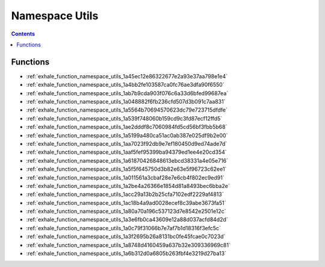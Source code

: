 
.. _namespace_Utils:

Namespace Utils
===============


.. contents:: Contents
   :local:
   :backlinks: none





Functions
---------


- :ref:`exhale_function_namespace_utils_1a45ec12e86322677e2a93e37aa798e1e4`

- :ref:`exhale_function_namespace_utils_1a4bb2fe103587ca0fc76ae3dfa90f6550`

- :ref:`exhale_function_namespace_utils_1ab7b9cda903f076c6a33d6bfed99687ea`

- :ref:`exhale_function_namespace_utils_1a048882f6fb236cfd507d3b091c7aa831`

- :ref:`exhale_function_namespace_utils_1a5564b70694570623dc79e723715dfdfe`

- :ref:`exhale_function_namespace_utils_1a539f748060b159cd9c3fd87ecf12ffd5`

- :ref:`exhale_function_namespace_utils_1ae2dddf8c7060984fd5cd56bf3fbb5b68`

- :ref:`exhale_function_namespace_utils_1a5199a480ca51ac0ab387e025df9b2e00`

- :ref:`exhale_function_namespace_utils_1aa7023f92db9e7ef180450d9ed74ade7d`

- :ref:`exhale_function_namespace_utils_1aaf5fef95399ba94379ed1ee4e20cd354`

- :ref:`exhale_function_namespace_utils_1a61870426848613ebcd38331a4e05e716`

- :ref:`exhale_function_namespace_utils_1a5f5f645750d3b82e63e5f96723c62ee1`

- :ref:`exhale_function_namespace_utils_1a011561a3cbaf28e7e6cb4f802ec9ed91`

- :ref:`exhale_function_namespace_utils_1a2be4a26366e1854d81a8493bec6bba2e`

- :ref:`exhale_function_namespace_utils_1acc29a13b2b25cfa7102edf2229af4813`

- :ref:`exhale_function_namespace_utils_1ac18b4a9ad0028ecef8c39abe3673fa51`

- :ref:`exhale_function_namespace_utils_1a80a70a196c537123d7e8542e2501e12c`

- :ref:`exhale_function_namespace_utils_1a3e6fb0ca43609e12a88d037acfd84d2d`

- :ref:`exhale_function_namespace_utils_1a0c79f31066b7e7af7b1d18316f3efc5c`

- :ref:`exhale_function_namespace_utils_1a3f2695b26a8131bc0fe45fcae0c7023d`

- :ref:`exhale_function_namespace_utils_1a8748d4160459a637b32e309336969c81`

- :ref:`exhale_function_namespace_utils_1a6b312d0a6805b263fbf4e3219d27ba13`
